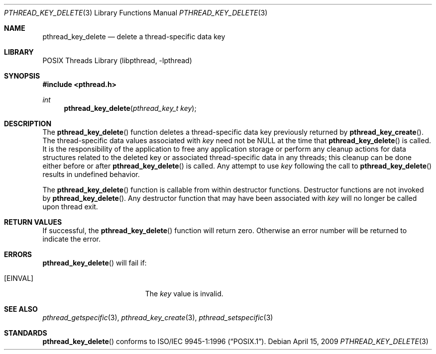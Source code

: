 .\" Copyright (c) 1996 John Birrell <jb@cimlogic.com.au>.
.\" All rights reserved.
.\"
.\" Redistribution and use in source and binary forms, with or without
.\" modification, are permitted provided that the following conditions
.\" are met:
.\" 1. Redistributions of source code must retain the above copyright
.\"    notice, this list of conditions and the following disclaimer.
.\" 2. Redistributions in binary form must reproduce the above copyright
.\"    notice, this list of conditions and the following disclaimer in the
.\"    documentation and/or other materials provided with the distribution.
.\" 3. All advertising materials mentioning features or use of this software
.\"    must display the following acknowledgement:
.\"	This product includes software developed by John Birrell.
.\" 4. Neither the name of the author nor the names of any co-contributors
.\"    may be used to endorse or promote products derived from this software
.\"    without specific prior written permission.
.\"
.\" THIS SOFTWARE IS PROVIDED BY JOHN BIRRELL AND CONTRIBUTORS ``AS IS'' AND
.\" ANY EXPRESS OR IMPLIED WARRANTIES, INCLUDING, BUT NOT LIMITED TO, THE
.\" IMPLIED WARRANTIES OF MERCHANTABILITY AND FITNESS FOR A PARTICULAR PURPOSE
.\" ARE DISCLAIMED.  IN NO EVENT SHALL THE REGENTS OR CONTRIBUTORS BE LIABLE
.\" FOR ANY DIRECT, INDIRECT, INCIDENTAL, SPECIAL, EXEMPLARY, OR CONSEQUENTIAL
.\" DAMAGES (INCLUDING, BUT NOT LIMITED TO, PROCUREMENT OF SUBSTITUTE GOODS
.\" OR SERVICES; LOSS OF USE, DATA, OR PROFITS; OR BUSINESS INTERRUPTION)
.\" HOWEVER CAUSED AND ON ANY THEORY OF LIABILITY, WHETHER IN CONTRACT, STRICT
.\" LIABILITY, OR TORT (INCLUDING NEGLIGENCE OR OTHERWISE) ARISING IN ANY WAY
.\" OUT OF THE USE OF THIS SOFTWARE, EVEN IF ADVISED OF THE POSSIBILITY OF
.\" SUCH DAMAGE.
.\"
.\" $FreeBSD: src/lib/libc_r/man/pthread_key_delete.3,v 1.6.2.5 2001/12/17 10:08:26 ru Exp $
.\" $DragonFly: src/lib/libc_r/man/pthread_key_delete.3,v 1.2 2003/06/17 04:26:48 dillon Exp $
.\"
.Dd April 15, 2009
.Dt PTHREAD_KEY_DELETE 3
.Os
.Sh NAME
.Nm pthread_key_delete
.Nd delete a thread-specific data key
.Sh LIBRARY
.Lb libpthread
.Sh SYNOPSIS
.In pthread.h
.Ft int
.Fn pthread_key_delete "pthread_key_t key"
.Sh DESCRIPTION
The
.Fn pthread_key_delete
function deletes a thread-specific data key previously returned by
.Fn pthread_key_create .
The thread-specific data values associated with
.Fa key
need not be NULL at the time that
.Fn pthread_key_delete
is called.
It is the responsibility of the application to free any
application storage or perform any cleanup actions for data structures
related to the deleted key or associated thread-specific data in any threads;
this cleanup can be done either before or after
.Fn pthread_key_delete
is called.
Any attempt to use
.Fa key
following the call to
.Fn pthread_key_delete
results in undefined behavior.
.Pp
The
.Fn pthread_key_delete
function is callable from within destructor functions.
Destructor functions
are not invoked by
.Fn pthread_key_delete .
Any destructor function that may have been associated with
.Fa key
will no longer be called upon thread exit.
.Sh RETURN VALUES
If successful, the
.Fn pthread_key_delete
function will return zero.
Otherwise an error number will be returned to
indicate the error.
.Sh ERRORS
.Fn pthread_key_delete
will fail if:
.Bl -tag -width Er
.It Bq Er EINVAL
The
.Fa key
value is invalid.
.El
.Sh SEE ALSO
.Xr pthread_getspecific 3 ,
.Xr pthread_key_create 3 ,
.Xr pthread_setspecific 3
.Sh STANDARDS
.Fn pthread_key_delete
conforms to
.St -p1003.1-96 .
